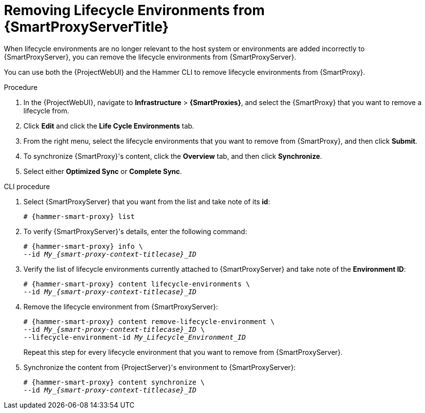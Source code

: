 [id="Removing_Lifecycle_Environments_from_smart_proxy_{context}"]
= Removing Lifecycle Environments from {SmartProxyServerTitle}

When lifecycle environments are no longer relevant to the host system or environments are added incorrectly to {SmartProxyServer}, you can remove the lifecycle environments from {SmartProxyServer}.

You can use both the {ProjectWebUI} and the Hammer CLI to remove lifecycle environments from {SmartProxy}.

.Procedure
. In the {ProjectWebUI}, navigate to *Infrastructure* > *{SmartProxies}*, and select the {SmartProxy} that you want to remove a lifecycle from.
. Click *Edit* and click the *Life Cycle Environments* tab.
. From the right menu, select the lifecycle environments that you want to remove from {SmartProxy}, and then click *Submit*.
. To synchronize {SmartProxy}'s content, click the *Overview* tab, and then click *Synchronize*.
. Select either *Optimized Sync* or *Complete Sync*.

.CLI procedure
. Select {SmartProxyServer} that you want from the list and take note of its *id*:
+
[options="nowrap", subs="verbatim,quotes,attributes"]
----
# {hammer-smart-proxy} list
----
. To verify {SmartProxyServer}'s details, enter the following command:
+
[options="nowrap", subs="verbatim,quotes,attributes"]
----
# {hammer-smart-proxy} info \
--id __My_{smart-proxy-context-titlecase}_ID__
----
. Verify the list of lifecycle environments currently attached to {SmartProxyServer} and take note of the *Environment ID*:
+
[options="nowrap", subs="verbatim,quotes,attributes"]
----
# {hammer-smart-proxy} content lifecycle-environments \
--id __My_{smart-proxy-context-titlecase}_ID__
----
. Remove the lifecycle environment from {SmartProxyServer}:
+
[options="nowrap", subs="verbatim,quotes,attributes"]
----
# {hammer-smart-proxy} content remove-lifecycle-environment \
--id __My_{smart-proxy-context-titlecase}_ID__ \
--lifecycle-environment-id _My_Lifecycle_Environment_ID_
----
+
Repeat this step for every lifecycle environment that you want to remove from {SmartProxyServer}.
. Synchronize the content from {ProjectServer}'s environment to {SmartProxyServer}:
+
[options="nowrap", subs="verbatim,quotes,attributes"]
----
# {hammer-smart-proxy} content synchronize \
--id __My_{smart-proxy-context-titlecase}_ID__
----
